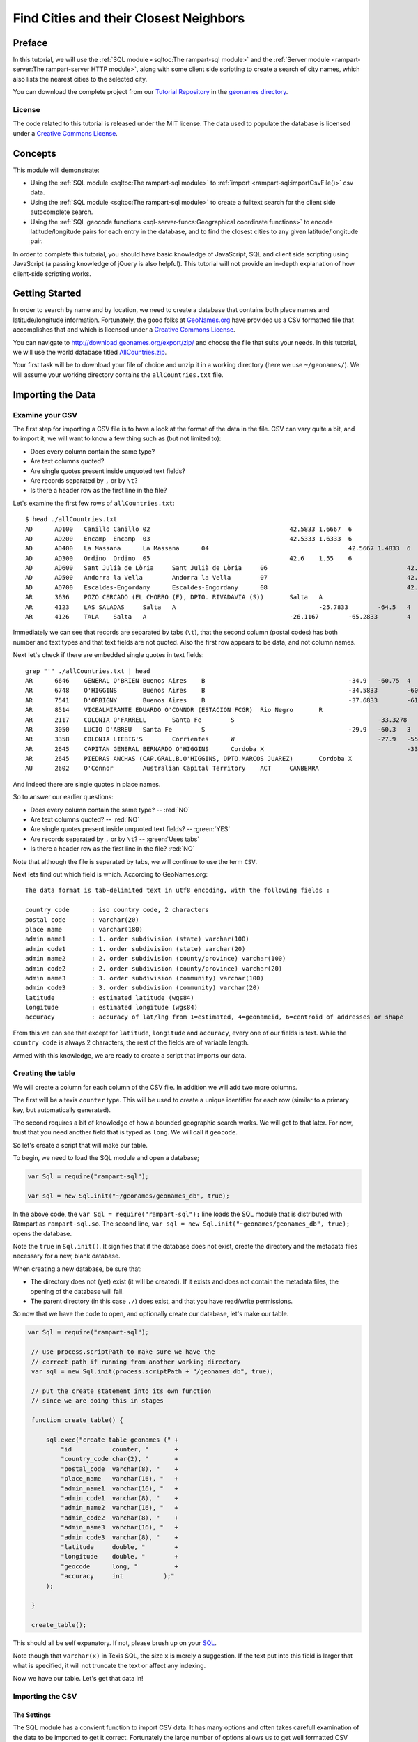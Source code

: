 Find Cities and their Closest Neighbors
=======================================

Preface
-------

In this tutorial, we will use the :ref:`SQL module <sqltoc:The rampart-sql module>`
and the :ref:`Server module <rampart-server:The rampart-server HTTP module>`, along 
with some client side scripting to create a search of city names, which also
lists the nearest cities to the selected city. 

You can download the complete project from our 
`Tutorial Repository <https://github.com/aflin/rampart_tutorials>`_
in the `geonames directory <https://github.com/aflin/rampart_tutorials/tree/main/geonames>`_\ .

License
~~~~~~~

The code related to this tutorial is released under the MIT license.
The data used to populate the database is licensed under a 
`Creative Commons License <https://creativecommons.org/licenses/by/4.0/>`_\ .

Concepts
--------

This module will demonstrate:

*  Using the :ref:`SQL module <sqltoc:The rampart-sql module>` to 
   :ref:`import <rampart-sql:importCsvFile()>` csv data.
*  Using the :ref:`SQL module <sqltoc:The rampart-sql module>` to create a fulltext search for
   the client side autocomplete search.  
*  Using the :ref:`SQL geocode functions <sql-server-funcs:Geographical coordinate functions>` 
   to encode latitude/longitude pairs for each entry in the database, and to
   find the closest cities to any given latitude/longitude pair.

In order to complete this tutorial, you should have basic knowledge of
JavaScript, SQL and client side scripting using JavaScript (a passing
knowledge of jQuery is also helpful).  This tutorial will not provide an
in-depth explanation of how client-side scripting works.

Getting Started
---------------

In order to search by name and by location, we need to create a database
that contains both place names and latitude/longitude information. 
Fortunately, the good folks at `GeoNames.org <http://www.geonames.org/>`_
have provided us a CSV formatted file that accomplishes that and which is
licensed under a 
`Creative Commons License <https://creativecommons.org/licenses/by/4.0/>`_\ .

You can navigate to `<http://download.geonames.org/export/zip/>`_ and choose
the file that suits your needs.  In this tutorial, we will use the world
database titled `AllCountries.zip
<http://download.geonames.org/export/zip/allCountries.zip>`_\ .

Your first task will be to download your file of choice and unzip it in a
working directory (here we use ``~/geonames/``).  We will assume your
working directory contains the ``allCountries.txt`` file.

Importing the Data
------------------

Examine your CSV
~~~~~~~~~~~~~~~~

The first step for importing a CSV file is to have a look at the format of the
data in the file.  CSV can vary quite a bit, and to import it, we will want to 
know a few thing such as (but not limited to):

*  Does every column contain the same type?
*  Are text columns quoted?
*  Are single quotes present inside unquoted text fields?
*  Are records separated by ``,`` or by ``\t``?
*  Is there a header row as the first line in the file?

Let's examine the first few rows of ``allCountries.txt``:

::

    $ head ./allCountries.txt
    AD      AD100   Canillo Canillo 02                                      42.5833 1.6667  6
    AD      AD200   Encamp  Encamp  03                                      42.5333 1.6333  6
    AD      AD400   La Massana      La Massana      04                                      42.5667 1.4833  6
    AD      AD300   Ordino  Ordino  05                                      42.6    1.55    6
    AD      AD600   Sant Julià de Lòria     Sant Julià de Lòria     06                                      42.4667 1.5     6
    AD      AD500   Andorra la Vella        Andorra la Vella        07                                      42.5    1.5     6
    AD      AD700   Escaldes-Engordany      Escaldes-Engordany      08                                      42.5    1.5667  6
    AR      3636    POZO CERCADO (EL CHORRO (F), DPTO. RIVADAVIA (S))       Salta   A                                       -23.4933        -61.9267        3
    AR      4123    LAS SALADAS     Salta   A                                       -25.7833        -64.5   4
    AR      4126    TALA    Salta   A                                       -26.1167        -65.2833        4

Immediately we can see that records are separated by tabs (``\t``), that the second column (postal codes)
has both number and text types and that text fields are not quoted.  Also the first row appears to be data, and not
column names.

Next let's check if there are embedded single quotes in text fields:

::

    grep "'" ./allCountries.txt | head
    AR      6646    GENERAL O'BRIEN Buenos Aires    B                                       -34.9   -60.75  4
    AR      6748    O'HIGGINS       Buenos Aires    B                                       -34.5833        -60.7   4
    AR      7541    D'ORBIGNY       Buenos Aires    B                                       -37.6833        -61.7167        4
    AR      8514    VICEALMIRANTE EDUARDO O'CONNOR (ESTACION FCGR)  Rio Negro       R                                       -40.7722        -63.9889        3
    AR      2117    COLONIA O'FARRELL       Santa Fe        S                                       -33.3278        -60.8694        1
    AR      3050    LUCIO D'ABREU   Santa Fe        S                                       -29.9   -60.3   3
    AR      3358    COLONIA LIEBIG'S        Corrientes      W                                       -27.9   -55.8583        3
    AR      2645    CAPITAN GENERAL BERNARDO O'HIGGINS      Cordoba X                                       -33.25  -62.2833        4
    AR      2645    PIEDRAS ANCHAS (CAP.GRAL.B.O'HIGGINS, DPTO.MARCOS JUAREZ)       Cordoba X                                       -33.2708        -62.2375     3
    AU      2602    O'Connor        Australian Capital Territory    ACT     CANBERRA                                -35.2584        149.1202        4

And indeed there are single quotes in place names.

So to answer our earlier questions:

*  Does every column contain the same type? -- :red:`NO`
*  Are text columns quoted?  -- :red:`NO`
*  Are single quotes present inside unquoted text fields? -- :green:`YES`
*  Are records separated by ``,`` or by ``\t``?  -- :green:`Uses tabs`
*  Is there a header row as the first line in the file? :red:`NO`

Note that although the file is separated by tabs, we will continue to use the term
``CSV``.

Next lets find out which field is which.  According to GeoNames.org:

::

    The data format is tab-delimited text in utf8 encoding, with the following fields :

    country code      : iso country code, 2 characters
    postal code       : varchar(20)
    place name        : varchar(180)
    admin name1       : 1. order subdivision (state) varchar(100)
    admin code1       : 1. order subdivision (state) varchar(20)
    admin name2       : 2. order subdivision (county/province) varchar(100)
    admin code2       : 2. order subdivision (county/province) varchar(20)
    admin name3       : 3. order subdivision (community) varchar(100)
    admin code3       : 3. order subdivision (community) varchar(20)
    latitude          : estimated latitude (wgs84)
    longitude         : estimated longitude (wgs84)
    accuracy          : accuracy of lat/lng from 1=estimated, 4=geonameid, 6=centroid of addresses or shape

From this we can see that except for ``latitude``, ``longitude`` and ``accuracy``, every one of our fields
is text.  While the ``country code`` is always 2 characters, the rest of the fields are of variable length.

Armed with this knowledge, we are ready to create a script that imports our data.

Creating the table
~~~~~~~~~~~~~~~~~~

We will create a column for each column of the CSV file.  In addition we will add
two more columns.  

The first will be a texis ``counter`` type.  This will be used to create
a unique identifier for each row (similar to a primary key, but automatically
generated).

The second requires a bit of knowledge of how a bounded geographic search works.  
We will get to that later.  For now, trust that you need another field that is
typed as ``long``.  We will call it ``geocode``.

So let's create a script that will make our table.

To begin, we need to load the SQL module and open a database;

.. code-block:: javascript

   var Sql = require("rampart-sql");

   var sql = new Sql.init("~/geonames/geonames_db", true);


In the above code, the ``var Sql = require("rampart-sql");`` line
loads the SQL module that is distributed with Rampart as 
``rampart-sql.so``.  The second line, 
``var sql = new Sql.init("~geonames/geonames_db", true);`` opens the database.

Note the ``true`` in ``Sql.init()``.  It signifies that if the database
does not exist, create the directory and the metadata files necessary
for a new, blank database.

When creating a new database, be sure that:

*  The directory does not (yet) exist (it will be created).  If 
   it exists and does not contain the metadata files, the opening
   of the database will fail.

*  The parent directory (in this case ``./``) does exist, and that
   you have read/write permissions.

So now that we have the code to open, and optionally create our
database, let's make our table.

.. code-block:: javascript

   var Sql = require("rampart-sql");

    // use process.scriptPath to make sure we have the
    // correct path if running from another working directory
    var sql = new Sql.init(process.scriptPath + "/geonames_db", true);

    // put the create statement into its own function
    // since we are doing this in stages

    function create_table() {

        sql.exec("create table geonames (" +
            "id           counter, "       +
            "country_code char(2), "       +
            "postal_code  varchar(8), "    +
            "place_name   varchar(16), "   +
            "admin_name1  varchar(16), "   +
            "admin_code1  varchar(8), "    +
            "admin_name2  varchar(16), "   +
            "admin_code2  varchar(8), "    +
            "admin_name3  varchar(16), "   +
            "admin_code3  varchar(8), "    +
            "latitude     double, "        +
            "longitude    double, "        +
            "geocode      long, "          +
            "accuracy     int           );"
        );

    }

    create_table();

This should all be self expanatory.  If not, please brush up on
your `SQL <https://www.w3schools.com/sql/sql_create_table.asp>`_\ .

Note though that ``varchar(x)`` in Texis SQL, the size ``x`` is
merely a suggestion.  If the text put into this field is larger
that what is specified, it will not truncate the text or affect any indexing.

Now we have our table.  Let's get that data in!

Importing the CSV
~~~~~~~~~~~~~~~~~

The Settings
^^^^^^^^^^^^

The SQL module has a convient function to import CSV data.  It has many options
and often takes carefull examination of the data to be imported to get it correct.
Fortunately the large number of options allows us to get well formatted
CSV data imported correctly.

See the section for :ref:`importCsvFile() <rampart-sql:importCsvFile()>` for a full
listing.

Knowing what we discovered when we examined the ``allCountries.txt`` file above, we
can make our ``importCsvFile()`` call look like this:

.. code-block:: javascript

    var total = sql.importCsvFile(
        "allCountries.txt",  //file to import
        {
            normalize:       false,
            singleQuoteNest: false,
            delimiter:       '\t',
            hasHeaderRow:    false,
            tableName:       "geonames",
        },
        /* numbers are column-in positions (-1 means leave blank, or add counter if field type is 'counter')
           position in array is column-out positions  */
        [-1,0,1,2,3,4,5,6,7,8,9,10,-1,11]
    );

So the :green:`Object` of settings passed to ``importCsvFile()`` addresses the answers to all our
questions above (``singleQuoteNest: false`` is because there are single quotes present AND they
are not quoted in double quotes -- one setting for those two questions).

We also pass an array (``[-1,0,1,2,3,4,5,6,7,8,9,10,-1,11]``).

Column numbers start at ``0`` and end at ``n-1`` columns.

The array is like the layout of a SQL table row.  The numbers in the array
correspond to columns in the CSV.  As such, the array lets the import
function know which columns from the CSV file go to which columns in the SQL
table.  

In this case, column 0 in the SQL database is a ``counter`` type. 
We want this to be created automatically.  So the first member of this array
(``-1``) tells the import function to fill the first column in the SQL
database with the default value.

For default values using ``-1``, the actual value depends on the column
type.  For ``varchar`` it is a blank string.  For ``int`` it is ``0``.  And
for ``counter`` it is a unique number based on a time stamp and a counter
value.

Moving on, the second number in the array is ``0`` ("[-1,\ :red:`0`\
,1,...]").  Since it is in the ``array[1]`` position, it refers to column 1
(the second column) of SQL table.  Since it is ``0``, the data from column 0
of the CSV will be used to populate column 1 of the SQL table.

The rest follow suit with column 1 of the CSV populating column 2 of the 
SQL table and so on.

We want to insert zeros into the `geocode` field since it will be calculated
later.  Hence there is the ``-1`` in the ``array[12]`` position (again,
starting at 0; "[-1,0,1,2,3,4,5,6,7,8,9,10,\ :red:`-1`\ ,11]).

We are ready to import the data.  But before we do, we know this will take a bit of time.
Let's set up a function to monitor the progress so we aren't staring at a blank screen
wondering when the import will be finished.

Monitoring the Import
^^^^^^^^^^^^^^^^^^^^^

There are two major stages at which we can monitor the import.  The first
is while ``importCsvFile()`` is analysing the data, and the second is
as the data is being inserted into the SQL table.

In the first, analysis stage, a monitoring function is passed two parameters:
``monitor_import(count, stage)``.  The analysis takes at least two passes.
If ``normalize``, is set ``true``, two more passes are added for each column.

Note that the first stage is significantly faster than the second.  Therefore if your
dataset is not very large, you might want to skip reporting on the progress
of the first page.

In the second, insert stage, a monitoring function is passed only one parameter:
``monitor_import(count)``.  There is only one pass for the second stage.

Knowing this, we can write a single function to print out our progress, which may be used
at either of or both of the major stages.

.. code-block:: javascript

    // cuz no one likes writing out 'rampart.utils.printf()'
    rampart.globalize(rampart.utils);

    var step = 100; //set in importCsvFile(), only report every 100th row
    var total = -1; //we won't know the total until we finish the first pass

    function monitor_import(count, stg) {
        var stage = "Import";

        if(count==0)
            printf("\n");

        if(stg!==undefined) { // progressfunc
            stage=stg;
        }

        if(stg === 0) //differentiate between 0 and undefined
        {
            total=count; //update our total in the first stage.
            printf("Stage: %s, Count: %d       \r", stage, count);
        } else {
            printf("Stage: %s, Count: %d of %d      \r", stage, count, total);
        }
        fflush(stdout);

    }


Putting it Together
^^^^^^^^^^^^^^^^^^^

Putting this all together, and using the ``callbackStep`` and ``progressStep``
settings, we end up with this:

.. code-block:: javascript

    // cuz no one likes writing out 'rampart.utils.printf()'
    rampart.globalize(rampart.utils);

    var step = 100; //set in importCsvFile(), only report every 100th row
    var total = -1; //we won't know the total until we finish the first pass

    function monitor_import(count, stg) {
        var stage = "Import";

        if(count==0)
            printf("\n");

        if(stg!==undefined) { // progressfunc
            stage=stg;
        }

        if(stg === 0) //differentiate between 0 and undefined
        {
            total=count; //update our total in the first stage.
            printf("Stage: %s, Count: %d       \r", stage, count);
        } else {
            printf("Stage: %s, Count: %d of %d      \r", stage, count, total);
        }
        fflush(stdout);

    }

    total = sql.importCsvFile(
        "allCountries.txt",  //file to import
        {
            normalize:       false,
            singleQuoteNest: false,
            delimiter:       '\t',
            hasHeaderRow:    false,
            tableName:       "geonames",
            callbackStep:    step, //callback run every 100th row
            progressStep:    step, //progressfunc run every 100th row for each stage
            progressFunc:    monitor_import //progress function while processing csv 
        },
        /* numbers are column-in positions (-1 means leave blank, or add counter if field type is 'counter')
           position in array is column-out positions  */
        [-1,0,1,2,3,4,5,6,7,8,9,10,-1,11],
        monitor_import //callback function upon actual import
    );
    printf('\n');//end with a newline

The Script Thus Far
^^^^^^^^^^^^^^^^^^^

We can wrap the import into its own function and add it to our script from above: 

.. code-block:: javascript

    var Sql = require("rampart-sql");

    // use process.scriptPath to make sure we have the
    // correct path if running from another working directory
    var sql = new Sql.init(process.scriptPath + "/geonames_db", true);

    // cuz no one likes writing out 'rampart.utils.printf()'
    rampart.globalize(rampart.utils);

    // put the create statement into its own function
    // since we are doing this in stages

    function create_table() {

        sql.exec("create table geonames (" +
            "id           counter, "       +
            "country_code char(2), "       +
            "postal_code  varchar(8), "    +
            "place_name   varchar(16), "   +
            "admin_name1  varchar(16), "   +
            "admin_code1  varchar(8), "    +
            "admin_name2  varchar(16), "   +
            "admin_code2  varchar(8), "    +
            "admin_name3  varchar(16), "   +
            "admin_code3  varchar(8), "    +
            "latitude     double, "        +
            "longitude    double, "        +
            "geocode      long, "          +
            "accuracy     int           );"
        );

    }


    var step = 100; //set in importCsvFile(), only report every 100th row
    var total = -1; //we won't know the total until we finish the first pass

    /* a single function to monitor the import for both pre-processing (progressFunc)
       and import (callback function supplied to sql.importCsvFile as a paramater)   */
    function monitor_import(count, stg) {
        var stage = "Import";

        if(count==0)
            printf("\n");

        if(stg!==undefined) { // progressfunc
            stage=stg;
        }

        if(stg === 0) //differentiate between 0 and undefined
        {
            total=count; //update our total in the first stage.
            printf("Stage: %s, Count: %d       \r", stage, count);
        } else {
            printf("Stage: %s, Count: %d of %d      \r", stage, count, total);
        }
        fflush(stdout);

    }

    function import_data() {
        total = sql.importCsvFile(
            "allCountries.txt",  //file to import
            {
                normalize:       false,
                singleQuoteNest: false,
                delimiter:       '\t',
                hasHeaderRow:    false,
                tableName:       "geonames",
                callbackStep:    step, //callback run every 100th row
                progressStep:    step, //progressfunc run every 100th row for each stage
                progressFunc:    monitor_import //progress function while processing csv 
            },
            /* numbers are column-in positions (-1 means leave blank, or add counter if field type is 'counter')
               position in array is column-out positions  */
            [-1,0,1,2,3,4,5,6,7,8,9,10,-1,11],
            monitor_import //callback function upon actual import
        );
        printf('\n');//end with a newline
    }

    create_table();
    import_data();

Computing Geocodes
~~~~~~~~~~~~~~~~~~

Now we have all the data from the CSV imported into the SQL table.  But
remember the ``geocode`` field?  They have all been set to ``0``.  So what
is this field for?  We will use it to store a "geocode" that allows us to
search bounded regions.  The function ``latlon2geocode`` will compute it for
us using the latitude and longitude already in each row of the table.

According to the :ref:`documentation <sql-server-funcs:latlon2geocode, latlon2geocodearea>`:

::

   The latlon2geocode function encodes a given latitude/longitude coordinate
   into one long return value.  This encoded value – a “geocode” value – can
   be indexed and used with a special variant of Texis’ BETWEEN operator for
   bounded-area searches of a geographical region.  

That is exactly what we need to efficiently search for other places close to a given one.

So lets compute that field.  Fortunately it can be done in a single sql statement:

.. code-block:: sql

    update geonames set geocode = latlon2geocode(latitude, longitude);

Once again, let's wrap that in a function and put it in our script:

.. code-block:: javascript

    function make_geocode() {
        printf("Computing geocode column:\n");

        sql.exec("update geonames set geocode = latlon2geocode(latitude, longitude);",
                 //monitor our progress with a callback
                 function(row,i) {
                     if(! (i%100) ) {
                         printf("%d of %d    \r", i, total);
                         fflush(stdout);
                     }
                 }
        );
        printf('\n');//end with a newline
    }

Like magic, we now have everything we need to do a geographic bounded search.

Lets prove it.  After computing the ``geocode`` columnt, lets find zip codes
in Oakland, CA and surrounding cities.  From the command line, we will use
the ``tsql`` utility to try this out.

::

    $ tsql -l 30 -d geonames_db/ "select place_name, postal_code,  
      distlatlon(37.8, -122.3, latitude, longitude) MilesAway
      from geonames where geocode between (select latlon2geocodearea(37.8, -122.3, 0.2)) order by 3 asc"

     place_name  postal_code   MilesAway  
    ------------+------------+------------+
    Oakland      94615            0.463117
    Oakland      94607            0.949234
    Oakland      94604             1.62171
    Oakland      94623             1.62171
    Oakland      94624             1.62171
    Oakland      94649             1.62171
    Oakland      94659             1.62171
    Oakland      94660             1.62171
    Oakland      94661             1.62171
    Oakland      94666             1.62171
    Oakland      94617              1.6351
    Oakland      94612             1.90388
    Emeryville   94662             2.30697
    Emeryville   94608             2.73752
    Alameda      94501             2.79463
    Oakland      94606             3.12938
    Oakland      94610             3.16062
    Oakland      94609              3.1832
    Oakland      94622             3.61777
    Piedmont     94620             4.09376
    San Francisco 94130             4.10287
    Berkeley     94701             4.18801
    Oakland      94618             4.41511
    Berkeley     94703             4.56013
    Berkeley     94702             4.60167
    Oakland      94601             4.74365
    Berkeley     94705             4.79358
    Berkeley     94710             4.81075
    Oakland      94602             4.88881
    San Francisco 94105             4.95664

Yes, that worked.  But why was it so slow?

Building Indexes
~~~~~~~~~~~~~~~~

The geocode index
^^^^^^^^^^^^^^^^^

We need to create an index to speed up the bounded "geocode" search above. 
And we should do that in our script.  And once again, we are going to wrap
it in a function.

.. code-block:: javascript

    function make_geocode_index() {
        printf("creating index on geocode\n");
        sql.exec("create index geonames_geocode_x on geonames(geocode) WITH INDEXMETER 'on';");
    }

A couple of things to note:

First -- when this index is made, it will backed by a
file named ``geonames_geocode_x.btr``.  It is so named because it will be
easy to find using ``ls -l`` (it will come right before the table, named
``geonames.tbl``, and it lets you know the field indexed (``_geocode``) and
the type of index (``_x`` for plain index, i.e.  - not fulltext or unique). 
Your methodology for naming indexes is not as important as making sure you
are consistent, can read it and know what the index is for without having to
resort to looking it up.

However if you do not know what an index is for, you can always look it up in the System
Catalog:

::

    # tsql -d geonames_db/ "select * from SYSINDEX where NAME='geonames_geocode_x'"

        NAME        TBNAME       FNAME       COLLSEQ        TYPE      NON_UNIQUE     FIELDS       PARAMS   
    ------------+------------+------------+------------+------------+------------+------------+------------+
    geonames_geocode_x geonames     geonames_geocode_x A            B                      01 geocode      stringcomparemode=unicodemulti,respectcase;


Second --  note the ``WITH INDEXMETER 'on'`` in the SQL statement.  This will tell
Texis to print a pretty meter to let you know the progress of your index creation.

When you have built your index, try the ``tsql`` query above again.  It should be much, much faster.

The id index
^^^^^^^^^^^^

Eventually, when we write our client-side script, we will want to look up records based on the
``id counter`` field.  So we will make a function to make an index on that as well.  

.. code-block:: javascript

    function make_id_index(){
        printf("creating index on id\n");
        sql.exec("create index geonames_id_x on geonames(id) WITH INDEXMETER 'on';");
    }


The fulltext index
^^^^^^^^^^^^^^^^^^

When making a fulltext index, often it is best to leave most settings as is.  The one exception
is the :ref:`rex <rampart-sql:rex()>` expressions used to define what is a word. 
Often we want to make sure we include utf-8 encoded text.

The default is ``\alnum{2,99}``, which is similar to doing ``mydoc.match(/[a-zA-Z0-9]+/g)``.
Since we are processing utf-8 text, and since we have names of places from all over the world,
we had better accommodate bytes larger than ``0x79``.

To change the expression used during fulltext index creation, we can use
:ref:`delExp <sql-set:delExp>` and :ref:`addExp <sql-set:addExp>`.  However
as a shortcut, we can specify the expressions that will be used in the SQL
statement itself by utilizing the ``WITH`` keyword:

``WITH WORDEXPRESSIONS ('[\\alnum\\x80-\\xFF]{2,99}')``

That will find words consisting of 7-bit ascii letters and numbers, plus utf-8 multibyte characters as well.

Now we also have a database that does not contain normal text.  It is worth
thinking about where this might bite us when we perform a search.  Let's
look at the :ref:`list of noise words <sql-set:noiseList>`.  The excluded
``us``, ``to`` and ``in`` look suspect.  They are the same as some of our
country codes.  And ``or`` is an ``admin_code1`` abbreviation for Oregon.

Normally when searching normal English text, removing all the noise words
would hurt performance.  However, in this very specific circumstance, noise
words serve no purpose.  Further, they will exclude some codes we want in
our index.  So we will delete the noiseList.

You should always have a very good reason for altering or deleting the
noiseList.  It is something that is rarely needed for English text and can
have adverse consequences.  However, this time we do have a good reason.

Now - what exactly do we want to index?  Naturally we want to be able to
look up a place based upon any of the text fields.  So we will create one
"virtual" field made up of all our text fields.  To do that, in the SQL
statement we separate all the fields using a ``\``; But since it is
JavaScript, we will need to escape the backslash with another backslash.  We
should end up with this:

::

    place_name\\postal_code\\admin_name1\\admin_code1\\country_code\\admin_name2\\admin_code2\\admin_name3\\admin_code3

Ordering is important.  The queries we will do later, that have matches at
the beginning of our virtual field will match higher than those at the end.
(This, along with other ranking knobs can be adjusted -- see 
:ref:`Rank Knobs <sql-set:Rank knobs>`).

So, let's see our SQL statement, within a ``sql.exec()``, in its own function:

.. code-block:: javascript
    
    function make_text_index(){
        printf("creating indexes on location names\n");

        // noiselist as detailed at https://rampart.dev/docs/sql-set.html#noiselist
        // This is not English text and some geographic abbreviations like OR IN DO TO SO and US
        // are also on the noise words list.
        sql.set({ noiseList:[]});

        sql.exec("create fulltext index geonames_textcols_ftx on geonames"+
            "(place_name\\postal_code\\admin_name1\\admin_code1\\country_code\\admin_name2\\admin_code2\\admin_name3\\admin_code3)"+
            " WITH WORDEXPRESSIONS ('[\\alnum\\x80-\\xFF]{2,99}') INDEXMETER 'on';");
    }

The Final Import Script
~~~~~~~~~~~~~~~~~~~~~~~

We put it all together and it looks something like this:

.. code-block:: javascript

    var Sql = require("rampart-sql");

    // use process.scriptPath to make sure we have the
    // correct path if running from another working directory
    var sql = new Sql.init(process.scriptPath + "/geonames_db", true);

    // cuz no one likes writing out 'rampart.utils.printf()'
    rampart.globalize(rampart.utils);

    // put the create statement into its own function
    // since we are doing this in stages

    function create_table() {

        sql.exec("create table geonames (" +
            "id           counter, "       +
            "country_code char(2), "       +
            "postal_code  varchar(8), "    +
            "place_name   varchar(16), "   +
            "admin_name1  varchar(16), "   +
            "admin_code1  varchar(8), "    +
            "admin_name2  varchar(16), "   +
            "admin_code2  varchar(8), "    +
            "admin_name3  varchar(16), "   +
            "admin_code3  varchar(8), "    +
            "latitude     double, "        +
            "longitude    double, "        +
            "geocode      long, "          +
            "accuracy     int           );"
        );

    }


    var step = 100; //set in importCsvFile(), only report every 100th row
    var total = -1; //we won't know the total until we finish the first pass

    /* a single function to monitor the import for both pre-processing (progressFunc)
       and import (callback function supplied to sql.importCsvFile as a paramater)   */
    function monitor_import(count, stg) {
        var stage = "Import";

        if(count==0)
            printf("\n");

        if(stg!==undefined) { // progressfunc
            stage=stg;
        }

        if(stg === 0) //differentiate between 0 and undefined
        {
            total=count; //update our total in the first stage.
            printf("Stage: %s, Count: %d       \r", stage, count);
        } else {
            printf("Stage: %s, Count: %d of %d      \r", stage, count, total);
        }
        fflush(stdout);

    }

    function import_data() {
        total = sql.importCsvFile(
            "allCountries.txt",  //file to import
            {
                normalize:       false,
                singleQuoteNest: false,
                delimiter:       '\t',
                hasHeaderRow:    false,
                tableName:       "geonames",
                callbackStep:    step, //callback run every 100th row
                progressStep:    step, //progressfunc run every 100th row for each stage
                progressFunc:    monitor_import //progress function while processing csv 
            },
            /* numbers are column-in positions (-1 means leave blank, or add counter if field type is 'counter')
               position in array is column-out positions  */
            [-1,0,1,2,3,4,5,6,7,8,9,10,-1,11],
            monitor_import //callback function upon actual import
        );
        printf('\n');//end with a newline
    }

    function make_geocode() {
        printf("Computing geocode column:\n");

        sql.exec("update geonames set geocode = latlon2geocode(latitude, longitude);",
                 //monitor our progress with a callback
                 function(row,i) {
                     if(! (i%100) ) {
                         printf("%d of %d    \r", i, total);
                         fflush(stdout);
                     }
                 }
        );
        printf('\n');//end with a newline
    }

    function make_geocode_index() {
        printf("creating index on geocode\n");
        sql.exec("create index geonames_geocode_x on geonames(geocode) WITH INDEXMETER 'on';");
    }

    function make_id_index(){
        printf("creating index on id\n");
        sql.exec("create index geonames_id_x on geonames(id) WITH INDEXMETER 'on';");
    }

    function make_text_index() {
        printf("creating indexes on location names\n");

        // noiselist as detailed at https://rampart.dev/docs/sql-set.html#noiselist
        // This is not English text and some geographic abbreviations like OR IN DO TO SO and US
        // are also on the noise words list.
        sql.set({ noiseList:[]});

        sql.exec("create fulltext index geonames_textcols_ftx on geonames"+
            "(place_name\\postal_code\\admin_name1\\admin_code1\\country_code\\admin_name2\\admin_code2\\admin_name3\\admin_code3)"+
            " WITH WORDEXPRESSIONS ('[\\alnum\\x80-\\xFF]{2,99}') INDEXMETER 'on';");
    }

    create_table();
    import_data();
    make_geocode();
    make_geocode_index();
    make_id_index();
    make_text_index();

    printf("All Done\n");

Web Server Script
-----------------

Web Server Layout
~~~~~~~~~~~~~~~~~

In the Rampart binary distribution is a sample web server tree.  We will use
that for this project.  The 
:ref:`The rampart-server HTTP module <rampart-server:The rampart-server HTTP module>`
is configured and loaded from the included ``web_server/web_server_conf.js``
script.  It defines ``web_server/html`` as the default directory for static
html, ``web_server/apps`` as the default directory for scripts and
``web_server/data`` as a standard location for databases.

To get started, copy the ``web_server`` directory to a convenient place for
this project, then copy the ``geonames_db`` folder to
``web_server/data/geonames_db``.  Also, for our purposes, we do not need
anything in the ``web_server/apps/test_modules`` or
``web_server/apps/wsapps`` directories, so you can delete the copy of those
files. We will also add an empty file for our web interface at 
``web_server/apps/citysearch.js``.

::

    user@localhost:~$ mkdir citysearch_demo
    user@localhost:~$ cd citysearch_demo
    user@localhost:~/citysearch_demo$ cp -a /usr/local/rampart/web_server ./
    user@localhost:~/citysearch_demo$ cd web_server/
    user@localhost:~/citysearch_demo/web_server$ cp -a ~/geonames/geonames_db data/
    user@localhost:~/citysearch_demo/web_server$ sudo chown -R nobody data/geonames_db/
    user@localhost:~/citysearch_demo/web_server$ rm -rf apps/test_modules wsapps/* html/index.html
    user@localhost:~/citysearch_demo/web_server$ touch ./apps/citysearch.js
    user@localhost:~/citysearch_demo/web_server$ find .
    .
    ./start_server.sh
    ./stop_server.sh
    ./web_server_conf.js
    ./apps
    ./apps/citysearch.js
    ./html
    ./html/images
    ./html/images/inigo-not-fount.jpg
    ./logs
    ./data
    ./data/geonames_db
    ./data/geonames_db/SYSUSERS.tbl
    ./data/geonames_db/geonames.tbl
    ./data/geonames_db/geonames_textcols_ftx_P.tbl
    ./data/geonames_db/geonames_textcols_ftx.tok
    ./data/geonames_db/geonames_textcols_ftx_D.btr
    ./data/geonames_db/geonames_geocode_x.btr
    ./data/geonames_db/geonames_textcols_ftx_T.btr
    ./data/geonames_db/SYSPERMS.tbl
    ./data/geonames_db/SYSINDEX.tbl
    ./data/geonames_db/geonames_textcols_ftx.btr
    ./data/geonames_db/SYSSTATS.tbl
    ./data/geonames_db/SYSCOLUMNS.tbl
    ./data/geonames_db/SYSTABLES.tbl
    ./data/geonames_db/geonames_textcols_ftx.dat
    ./data/geonames_db/SYSMETAINDEX.tbl
    ./data/geonames_db/geonames_id_x.btr
    ./data/geonames_db/SYSTRIG.tbl
    ./wsapps

Web Server Script Mapping
~~~~~~~~~~~~~~~~~~~~~~~~~

We will start by editing the ``apps/citysearch.js`` file in order to map 
functions to urls.

With your preferred editor, open the ``apps/citysearch.js`` file and
use this stub script as our starting point:

.. code-block:: javascript

    // Load the sql module
    var Sql=require("rampart-sql");

    // serverConf is defined in web_server/web_server_conf.js
    var sql=new Sql.init(serverConf.dataRoot + '/geonames_db');

    // function stubs
    function htmlpage(req) {
    }

    function ajaxres(req) {
    }

    function autocomp(req) {
    }


    // url to function mapping
    module.exports= {
        "/":               htmlpage,  //http://localhost:8088/apps/citysearch/
        "/index.html":     htmlpage,  //http://localhost:8088/apps/citysearch/index.html
        "/autocomp.json":  autocomp,  //http://localhost:8088/apps/citysearch/autocomp.json
        "/ajaxres.json":   ajaxres    //http://localhost:8088/apps/citysearch/ajaxres.json
    }


Notice that ``module.exports`` is set to an :green:`Object`.  This allows a
single module script to serve pages at multiple URLs.  Here ``/`` and
``/index.html`` will be used to return html and ``/autocomp.json`` and
``/ajaxres.json`` will be used for AJAX requests and will return JSON.

Delivering Static Content
~~~~~~~~~~~~~~~~~~~~~~~~~

Looking at the stub script above, there are two distinct times that the code
therein will be run: 1) once upon module load and 2) upon each request from
a client as mapped in the ``module.exports`` :green:`Object`.  For security
purposes, it is important to keep this in mind as you write scripts. 
Variables set in the module outside of the ``htmlpage()``, ``ajaxres()`` and
``autocomp()`` functions are long lived and span multiple requests.

That being said, we can set a single variable in the script to deliver
static content.  It only needs to be loaded once as it contains the
html and client side javascript that will be delivered to every client, and
does not change.

.. code-block:: javascript

    // Load the sql module
    var Sql=require("rampart-sql");

    // serverConf is defined in web_server/web_server_conf.js
    var sql=new Sql.init(serverConf.dataRoot + '/geonames_db');

    var client_script = `
        // client-side javascript goes here
    `;


    // page is defined once upon script load here rather than upon each request in 
    // htmlpage() below.
    var page=`<!DOCTYPE HTML>
    <html>
        <head><meta charset="utf-8">
        <script src="https://cdnjs.cloudflare.com/ajax/libs/jquery/3.5.1/jquery.min.js"></script>
        <script src="https://cdnjs.cloudflare.com/ajax/libs/jquery.devbridge-autocomplete/1.4.11/jquery.autocomplete.min.js"></script>
        <style>
            body,h1,h2,h3,h4,h5,h6 {font-family: "Varela Round", Sans-Serif;}
            .autocomplete-suggestions { 
                border: 1px solid #999; 
                background: #FFF; 
                overflow: auto; 
                width: auto !important; 
                padding-right:5px;
            }
            .autocomplete-suggestion { 
                padding: 2px 5px; 
                white-space: nowrap; 
                overflow: hidden; 
            }
            .autocomplete-suggestions strong { 
                font-weight: normal; 
                color: #3399FF; 
            }
            .autocomplete-group strong { 
                display: block; 
                border-bottom: 1px solid #000; 
            }
            .autocomplete-selected { background: #F0F0F0; }
            .autocomplete-group { padding: 2px 5px; }
            .zip { display: inline-block; width:140px;}
            #main {
                background-color: white;
                margin: auto;
                min-height: 300px;
                width: 600px;
            }
            #idiv {
                width:500px;
                height:39px;
                border-bottom: lightGray 1px solid;
                padding:15px 0px 15px 0px;
            }
            #cstextbox {
                min-width:150px;
                width:100%;
                height:30px;
                font:normal 18px arial,sans-serif;
                padding: 1px 3px;
                border: 2px solid #ccc;
                box-sizing: border-box;
            }
        </style>
        <title>City Search Tutorial</title>
        </head>
        <body>
        <div id="main">
          <form id="mf">
              <div id="idiv">
                  <input type="text" id="cstextbox" name="q" value="" placeholder="Search for a city">
              </div>
          </form>
          <div id="res"></div>
          </body>
          <script>
              ${client_script}
          </script>
    </html>`;

    function htmlpage(req) {
        // just return the html.
        return {html:page};
    }

    function ajaxres(req) {
    }

    function autocomp(req) {
    }


    // url to function mapping
    module.exports= {
        "/":               htmlpage,  //http://localhost:8088/apps/citysearch/
        "/index.html":     htmlpage,  //http://localhost:8088/apps/citysearch/index.html
        "/autocomp.json":  autocomp,  //http://localhost:8088/apps/citysearch/autocomp.json
        "/ajaxres.json":   ajaxres    //http://localhost:8088/apps/citysearch/ajaxres.json
    }
 

The variable ``page`` is set to a basic web page with a form and text box for
searching, as well as loading some external JavaScript.  We will use the
variable ``client_script`` for our inline client-side scripting.

We will use the text input in the form to search for cities and load the
nearest cities, displaying the results in the ``<div id="res"></div>`` div
at the bottom of the page.

Note that the ``page`` variable is returned in an :green:`Object` at
the end of the ``htmlpage()`` function (``return {html:page};``).  The
property ``html`` sets the mime-type of the returned page to ``text/html``
and the value is set to the ``page`` variable to set the content to
be returned to the client. 

Client-Side Scripting
~~~~~~~~~~~~~~~~~~~~~

In order to make the AJAX autocomplete search, we will use 
`jQuery <https://jquery.com/>`_ and 
`jQuery-Autocomplete <https://github.com/devbridge/jQuery-Autocomplete>`_\ ,
both of which are included at the top of the script.  Please see the
`jQuery-Autocomplete page <https://github.com/devbridge/jQuery-Autocomplete>`_
for more information on how it works.

Below is our script so far, with the client-side JavaScript added.

.. code-block:: javascript

    // Load the sql module
    var Sql=require("rampart-sql");

    // serverConf is defined in web_server/web_server_conf.js
    var sql=new Sql.init(serverConf.dataRoot + '/geonames_db');

    var useKilometers=true;

    var distvar = "mi";

    if(useKilometers)
        distvar = "km";

    var client_script = `
    // function to get query parameters from url
    function getparams() {
        if (window.location.search.length==0)
            return {};

        var qstr  = window.location.search.substring(1);
        var pairs = qstr.split('&');
        var ret = {}, i=0;

        for (i = 0; i < pairs.length; i++) {
            var kv = pairs[i].split('=');
            ret[kv[0]]=kv[1];
        }
        return ret;
    };

    $(document).ready(function(){

        var curzip, curid;
        var params = getparams();

        // format the results, stick them in the div below the search form
        // update url to match state if curid is set
        function format_res(res_cities) {
            var resdiv = $('#res');
            var places = Object.keys(res_cities);
            var reshtml="<h2>Closest places to " + $('#cstextbox').val() +'</h2>';;
            resdiv.html('');

            for (var i=0;i<places.length;i++) {
                var j=0, place=places[i];
                var placeObj = res_cities[place];
                var zkeys = Object.keys(placeObj);
                var ziphtml='';
                var is_self=false; //flag if we are processing zip codes in the current city          

                for(j=0;j<zkeys.length;j++) {
                    var zip=zkeys[j];
                    if(zip == 'avgdist')
                        continue;
                    if(zip == curzip ) {
                        is_self=true;
                        continue;
                    }
                    var zipObj = placeObj[zip];
                    //console.log(zipObj);
                    ziphtml+='<a class="zip" href="#" data-zip="' + zip + '" data-lat="' + zipObj.lat + '" data-lon="' +
                             zipObj.lon + '" data-id="' + zipObj.id + '">' + zip + '(' + zipObj.dist.toFixed(1) +
                             '&nbsp;' + zipObj.heading + ')</a> ';
                }
                if(ziphtml) {// skip self if only one zip.
                    if(is_self)
                        reshtml += '<span><h3>Other zip codes in <span class="place">' + place + '</span></h3>'  
                                + ziphtml + "</span>";
                    else
                        reshtml += '<span><h3><span class="place">' + place + '</span> (' +
                                    parseFloat(placeObj.avgdist).toFixed(1)  +' ${distvar}.)</h3>' +
                                    ziphtml + "</span>";
                }
            }
            resdiv.html(reshtml);

            if(curid){
                var nurl = window.location.origin + window.location.pathname + '?id=' + curid;
                window.history.pushState({},'',nurl);
            }
        }

        // Use 'body' and filter with class 'zip' so the event will pick up not-yet-written content
        $('body').on('click','.zip',function(e) {
            //perform a new search on the zip code that was clicked.
            var t = $(this);
            var lat = t.attr('data-lat'), 
                lon=t.attr('data-lon'),
                zip=t.attr('data-zip');
            var place = t.closest('span').find('.place').text();

            //curid is for the change of url in order to save the state.
            curid = t.attr('data-id');

            // recreate the place name with the zip code in it
            place = place.substring(0, place.length-2) +zip + ', ' + place.substring(place.length-2, place.length);
            // put it in the search box
            $('#cstextbox').val(place);

            // fetch new list of closest cities and display
            $.getJSON(
                "/apps/citysearch/ajaxres.json",
                {lat:lat, lon: lon},
                function(res) {
                    curzip=zip;
                    format_res(res.cities);
                }
            );
            return false; //don't actually go to the href in the clicked <a>
        });

        // the autocomplete plugin from  https://github.com/devbridge/jQuery-Autocomplete
        // jquery and plugin included from cloudflare in <script src="xyz"> tags above.
        $('#cstextbox').autocomplete(
            {
                serviceUrl: '/apps/citysearch/autocomp.json',
                minChars: 2,
                autoSelectFirst: true,
                showNoSuggestionNotice: true,
                onSelect: function(sel)
                {
                    $.getJSON(
                        "/apps/citysearch/ajaxres.json",
                        {lat:sel.latitude, lon: sel.longitude},
                        function(res) {
                            curzip = sel.zip;
                            curid = sel.id;
                            format_res(res.cities);
                        }
                    );
                }
            }
        );

        // prevent form submission - all results are already in the autocomplete
        $('#cstextbox').on('keypress', function(e){
            var key = e.charCode || e.keyCode || 0;
            if (key == 13) {
                e.preventDefault();
                return false;
            }
        });

        function refresh(id) {
            $.getJSON(
                "/apps/citysearch/ajaxres.json",
                {id:params.id},
                function(res) {
                    curzip = res.zip;
                    $('#cstextbox').val(res.place);
                    //no curid necessary here
                    format_res(res.cities);
                }
            );
        }
        // if we refresh the page, then reload the content
        if(params.id) {
            refresh(params.id);
        }
        
        window.onpopstate = function(event) {
            // url has changed, but page was not reloaded
            params = getparams();
            curid=false;
            if(params.id)
                refresh(params.id);
            else {
                $('#cstextbox').val('');
                $('#res').html('');
            }
        };

    });
    `;


    // page is defined once upon script load here rather than upon each request in 
    // htmlpage() below.
    var page=`<!DOCTYPE HTML>
    <html>
        <head><meta charset="utf-8">
        <script src="https://cdnjs.cloudflare.com/ajax/libs/jquery/3.5.1/jquery.min.js"></script>
        <script src="https://cdnjs.cloudflare.com/ajax/libs/jquery.devbridge-autocomplete/1.4.11/jquery.autocomplete.min.js"></script>
        <style>
            body,h1,h2,h3,h4,h5,h6 {font-family: "Varela Round", Sans-Serif;}
            .autocomplete-suggestions { 
                border: 1px solid #999; 
                background: #FFF; 
                overflow: auto; 
                width: auto !important; 
                padding-right:5px;
            }
            .autocomplete-suggestion { 
                padding: 2px 5px; 
                white-space: nowrap; 
                overflow: hidden; 
            }
            .autocomplete-suggestions strong { 
                font-weight: normal; 
                color: #3399FF; 
            }
            .autocomplete-group strong { 
                display: block; 
                border-bottom: 1px solid #000; 
            }
            .autocomplete-selected { background: #F0F0F0; }
            .autocomplete-group { padding: 2px 5px; }
            .zip { display: inline-block; width:140px;}
            #main {
                background-color: white;
                margin: auto;
                min-height: 300px;
                width: 600px;
            }
            #idiv {
                width:500px;
                height:39px;
                border-bottom: lightGray 1px solid;
                padding:15px 0px 15px 0px;
            }
            #cstextbox {
                min-width:150px;
                width:100%;
                height:30px;
                font:normal 18px arial,sans-serif;
                padding: 1px 3px;
                border: 2px solid #ccc;
                box-sizing: border-box;
            }
        </style>
        <title>City Search Tutorial</title>
        </head>
        <body>
        <div id="main">
          <form id="mf">
              <div id="idiv">
                  <input type="text" id="cstextbox" name="q" value="" placeholder="Search for a city">
              </div>
          </form>
          <div id="res"></div>
          </body>
          <script>
              ${client_script}
          </script>
    </html>`;



    function htmlpage(req) {
        // just return the html.
        return {html:page};
    }

    function ajaxres(req) {
    }

    function autocomp(req) {
    }


    // url to function mapping
    module.exports= {
        "/":               htmlpage,  //http://localhost:8088/apps/citysearch/
        "/index.html":     htmlpage,  //http://localhost:8088/apps/citysearch/index.html
        "/autocomp.json":  autocomp,  //http://localhost:8088/apps/citysearch/autocomp.json
        "/ajaxres.json":   ajaxres    //http://localhost:8088/apps/citysearch/ajaxres.json
    }
 
As mentioned before, we are going to concentrate on the server side
functionality, so explaining the client-side JavaScript functionality
is beyond the scope of this tutorial.  Instead, know that the script expects
the following:

.. code-block:: javascript

    // autocomp() results must be formatted as such:
    {
        "suggestions": [
            {
                "value":"Vaulion, Canton de Vaud, 1325, CH",
                "id":"6233eaf65bd",
                "latitude":46.6848,
                "longitude":6.3832,
                "zip":"1325"
            },
            {
                "value":"Vallorbe, Canton de Vaud, 1337, CH",
                "id":"6233eaf65c6",
                "latitude":46.7078,
                "longitude":6.3714,
                "zip":"1337"
            },
            {
                "value":"Valeyres-sous-Rances, Canton de Vaud, 1358, CH",
                "id":"6233eaf6608",
                "latitude":46.7482,
                "longitude":6.5354,
                "zip":"1358"
            },
            {
                "value":"Valeyres-sous-Ursins, Canton de Vaud, 1412, CH",
                "id":"6233eaf663b",
                "latitude":46.7453,
                "longitude":6.6533,
                "zip":"1412"
            },
            // ...
        ]
    }

    // ajaxres() results must be formatted as such:
    {
        "cities": {
            "Dixon, California, US": {
                "95620":{
                    "dist":0,
                    "lon":-121.8088,
                    "lat":38.4403,
                    "id":"6233ef9f79d",
                    "heading":"N"
                },
                "avgdist":0
            },
            "Davis, California, US":{
                "95616":{
                    "dist":13.892710766687838,
                    "lon":-121.7418,
                    "lat":38.5538,
                    "id":"6233ef9fa43",
                    "heading":"NNE"
                },
                "95617":{
                    "dist":14.13145261199491,
                    "lon":-121.7253,
                    "lat":38.5494,
                    "id":"6233ef9fa46",
                    "heading":"NNE"
                },
                "95618":{
                    "dist":13.052788618796216,
                    "lon":-121.7405,
                    "lat":38.5449,
                    "id":"6233ef9fa49",
                    "heading":"NNE"
                },
                "avgdist":13.692317332492989
            },
            // ...
        }
        // included if lookup by id:
        "place": "Dixon, California, 95620, US",
        "zip": "95620"
    }


Also added is the variable ``useKilometers``, which will be used both
client-side and for formatting the JSON results.

Formatting Auto-Complete Results
~~~~~~~~~~~~~~~~~~~~~~~~~~~~~~~~

First step will be to construct our SQL statement and query in order
to get a list of cities that are closest to a city or lat/lon requested.

When we made our fulltext index on our table, we used the virtual field
``place_name\postal_code\admin_name1\admin_code1\country_code\admin_name2\admin_code2\admin_name3\admin_code3``
in order to concatenate all the text we might want to use to look up a city.

So to find a city, let's construct a SQL statement which will return cities
that match a query

.. code-block:: sql

    SELECT 
    place_name +', ' + admin_name1 + ', ' + postal_code + ', ' + country_code value,
    id, latitude, longitude, postal_code zip
    FROM geonames WHERE
    place_name\postal_code\admin_name1\admin_code1\country_code\admin_name2\admin_code2\admin_name3\admin_code3
    LIKEP ?; 

Taking it line by line:

``SELECT`` - We are looking up and returning rows in the table.

``place_name +', ' + admin_name1 + ', ' + postal_code + ', ' + country_code value,``
- We are formatting several column so it will return, e.g., 
``San Francisco, CA, 94143, US`` and naming the string ``value``.

``id, latitude, longitude, postal_code zip`` - Other columns we need.

``FROM geonames WHERE`` - The name of the table, and ``WHERE`` for the
search on the next line.

``place_name\...\admin_name3\admin_code3``
- Specifying the virtual field upon which the fulltext index is build.

``LIKEP ?`` - ``likep`` signifies a fulltext search where word positions are
significant.  This will be your most used type of ``like`` search for normal
fulltext queries.  The ``?`` corresponds to a variable we will give
``sql.exec()``, as explained below.

So lets start writing our ``autocomp()`` function, using this query:

.. code-block:: javascript

    /* autocomp() results must be formatted as such:
    {
        "suggestions": [
            {"value":"Vaulion, Canton de Vaud, 1325, CH","id":"6233eaf65bd","latitude":46.6848,"longitude":6.3832,"zip":"1325"},
            {"value":"Vallorbe, Canton de Vaud, 1337, CH","id":"6233eaf65c6","latitude":46.7078,"longitude":6.3714,"zip":"1337"},
            {"value":"Valeyres-sous-Rances, Canton de Vaud, 1358, CH","id":"6233eaf6608","latitude":46.7482,"longitude":6.5354,"zip":"1358"},
            {"value":"Valeyres-sous-Ursins, Canton de Vaud, 1412, CH","id":"6233eaf663b","latitude":46.7453,"longitude":6.6533,"zip":"1412"},
            ...
        ]
    }
    */
    function autocomp(req) {
        var res;
        var q = req.query.query;

        res = sql.exec(`SELECT 
            place_name +', ' + admin_name1 + ', ' + postal_code + ', ' + country_code value,
            id, latitude, longitude, postal_code zip
            FROM geonames WHERE
            place_name\\postal_code\\admin_name1\\admin_code1\\country_code\\admin_name2\\admin_code2\\admin_name3\\admin_code3
            LIKEP ?;`,
            [q] // corresponding to the "?" in "LIKEP ?"
        );
        return {json: { "suggestions": res.rows}};
    }


Indeed this will return JSON formatted results in the format needed by the
client-side JavaScript.  Unfortunately, it will not match cities unless the 
query contains full words.  Further, if jquery.autocomplete doesn't get
results for, e.g., ``ber``, it will not look for ``berk``, making our search pretty
much non-functional.

We would like a query like ``ber`` to match ``Berkeley`` and all other
results that have words beginning with ``ber``.  So lets add a ``*`` to the
last word in our search.  However, note that we only want to do that if the
last partial word is at least two characters long, since looking up every
city starting with ``b*`` would produce too many results to be meaningful.

.. code-block:: javascript

    /* autocomp() results must be formatted as such:
    {
        "suggestions": [
            {"value":"Vaulion, Canton de Vaud, 1325, CH","id":"6233eaf65bd","latitude":46.6848,"longitude":6.3832,"zip":"1325"},
            {"value":"Vallorbe, Canton de Vaud, 1337, CH","id":"6233eaf65c6","latitude":46.7078,"longitude":6.3714,"zip":"1337"},
            {"value":"Valeyres-sous-Rances, Canton de Vaud, 1358, CH","id":"6233eaf6608","latitude":46.7482,"longitude":6.5354,"zip":"1358"},
            {"value":"Valeyres-sous-Ursins, Canton de Vaud, 1412, CH","id":"6233eaf663b","latitude":46.7453,"longitude":6.6533,"zip":"1412"},
            ...
        ]
    }
    */
    function autocomp(req) {
        var res;
        var q = req.query.query;

        // ignore one character partial words

        // remove any spaces at the beginning of q
        q = q.replace(/^\s+/, '');

        // if query is only one char, return an empty set
        //   (even though client-side autocomplete is set to 2 char min)
        if(q.length<2)
            return {json: { "suggestions": []}}

        // we will need at least two chars in our last word
        // since it will get a '*' wildcard added to it
        q = q.replace(/ \S$/, ' ');
        

        // if last character is not a space, add wildcard
        if(q.charAt(q.length-1) != ' ')
            q += '*';

        // perform a text search on the words or partial words we have, and return a list of best matching locations
        res = sql.exec(`SELECT 
            place_name +', ' + admin_name1 + ', ' + postal_code + ', ' + country_code value,
            id, latitude, longitude, postal_code zip
            FROM geonames WHERE
            place_name\\postal_code\\admin_name1\\admin_code1\\country_code\\admin_name2\\admin_code2\\admin_name3\\admin_code3
            LIKEP ?;`,
            [q] 
        );
        return {json: { "suggestions": res.rows}};
    }

Using the example of ``be`` as a search, our script will add a ``*`` to it
and pass it to ``sql.exec()``.
 
Texis' fulltext search will first search its index for all words beginning
with ``be`` and add them to the query.  Since this could potentially be
thousands of words added to our query, we need to make a few adjustments to
the default limits.

.. code-block:: javascript

        sql.set({
            'qMaxWords'    : 5000,  // allow query and sets to be larger than normal for '*' wildcard searches
            'qMaxSetWords' : 5000   // see https://rampart.dev/docs/sql-set.html#qmaxsetwords 
                                    // and https://rampart.dev/docs/sql-set.html#qmaxwords .
        });

 

For our next tweak -- normally we want to return the best results for a given
query, even if every word in the query is not match in any single document. 
However, in this case, we want to handle things a bit differently.  Our
objective is to narrow down our list of possible matches as we type.  So we
want to make sure that we do not return rows unless they match every term
given.  So we will set ``likepAllmatch`` to ``true``.
 

.. code-block:: javascript

        sql.set({
            'likepAllmatch': true,  // match every word or partial word
            'qMaxWords'    : 5000,  // allow query and sets to be larger than normal for '*' wildcard searches
            'qMaxSetWords' : 5000   // see https://rampart.dev/docs/sql-set.html#qmaxsetwords 
                                    // and https://rampart.dev/docs/sql-set.html#qmaxwords .
        });


Our completed function now looks like this:

.. code-block:: javascript

    /* autocomp() results must be formatted as such:
    {
        "suggestions": [
            {"value":"Vaulion, Canton de Vaud, 1325, CH","id":"6233eaf65bd","latitude":46.6848,"longitude":6.3832,"zip":"1325"},
            {"value":"Vallorbe, Canton de Vaud, 1337, CH","id":"6233eaf65c6","latitude":46.7078,"longitude":6.3714,"zip":"1337"},
            {"value":"Valeyres-sous-Rances, Canton de Vaud, 1358, CH","id":"6233eaf6608","latitude":46.7482,"longitude":6.5354,"zip":"1358"},
            {"value":"Valeyres-sous-Ursins, Canton de Vaud, 1412, CH","id":"6233eaf663b","latitude":46.7453,"longitude":6.6533,"zip":"1412"},
            ...
        ]
    }
    */
    function autocomp(req) {
        var res;
        var q = req.query.query;

        // ignore one character partial words

        // remove any spaces at the beginning of q
        q = q.replace(/^\s+/, '');

        // if query is only one char, return an empty set
        //   (even though client-side autocomplete is set to 2 char min)
        if(q.length<2)
            return {json: { "suggestions": []}}

        // we will need at least two chars in our last word
        // since it will get a '*' wildcard added to it
        q = q.replace(/ \S$/, ' ');
        

        // if last character is not a space, add wildcard
        if(q.charAt(q.length-1) != ' ')
            q += '*';

        sql.set({
            'likepAllmatch': true,  // match every word or partial word
            'qMaxWords'    : 5000,  // allow query and sets to be larger than normal for '*' wildcard searches
            'qMaxSetWords' : 5000   // see https://rampart.dev/docs/sql-set.html#qmaxsetwords 
                                    // and https://rampart.dev/docs/sql-set.html#qmaxwords .
        });
        
        // perform a text search on the words or partial words we have, and return a list of best matching locations
        res = sql.exec(`SELECT 
            place_name +', ' + admin_name1 + ', ' + postal_code + ', ' + country_code value,
            id, latitude, longitude, postal_code zip
            FROM geonames WHERE
            place_name\\postal_code\\admin_name1\\admin_code1\\country_code\\admin_name2\\admin_code2\\admin_name3\\admin_code3
            LIKEP ?;`,
            [q] 
        );
        return {json: { "suggestions": res.rows}};
    }

Finding and Formatting Nearest Cities:

In the ``ajaxres()`` function, we will return a set of results
corresponding to the closest cities to a given city or lat/lon query.

To do so, we will use Texis' built-in SQL server function
:ref:`latlon2geocodearea <sql-server-funcs:latlon2geocode, latlon2geocodearea>`.
We also want to retrieve how far away the location is from the given
lat/lon (using :ref:`distlatlon <sql-server-funcs:distlatlon>` function), as
well as which compass direction the location is from the given lat/lon
(using the :ref:`azimuthlatlon <sql-server-funcs:azimuthlatlon>` and
:ref:`azimuth2compass <sql-server-funcs:azimuth2compass>` functions).

.. code-block:: sql

    SELECT
    place_name +', ' + admin_name1 + ', ' + country_code place,
    id, postal_code, latitude, longitude, 
    DISTLATLON(?lat, ?lon, latitude, longitude) dist,
    AZIMUTH2COMPASS( AZIMUTHLATLON(?lat, ?lon, latitude, longitude), 3 ) heading
    FROM geonames WHERE 
    geocode BETWEEN (SELECT LATLON2GEOCODEAREA(?lat, ?lon, 1.0))
    ORDER BY 6 ASC;

``SELECT`` - We are looking up and returning rows in the table.

``place_name +', ' + admin_name1 + ', ' + country_code place,``
- We are formatting several column so it will return, e.g., 
``San Francisco, CA, US`` and naming the string ``place``.

``id, postal_code, latitude, longitude`` - Other columns we need.

``DISTLATLON(?lat, ?lon, latitude, longitude) dist,`` - Calculate the
distance between the given lat/lon and the ``latitude`` and ``longitude``
columns of the selected row.  Name the result ``dist``.

``AZIMUTH2COMPASS( AZIMUTHLATLON(?lat, ?lon, latitude, longitude), 3 ) heading`` - 
First calculate the compass direction (azimuth) from lat/lon to the row's
``latitude`` and ``longitude`` columns.  Then convert that to a more friendly 2 or 3
letter direction abbreviation (i.e. - ``SE``, ``NW``, ``ENE``).

``FROM geonames WHERE`` - The name of the table, and ``WHERE`` for the
search on the next line.

``geocode BETWEEN (SELECT LATLON2GEOCODEAREA(?lat, ?lon, 1.0))`` - We use
our computed ``geocode`` field to limit returned rows to those that are
within one (``1.0``) degrees of our given lat/lon (see
:ref:`latlon2geocodearea <sql-server-funcs:latlon2geocode,latlon2geocodearea>` 
for precise definition of bounding box search).  This will give us a search
radius (box center to side) of about 69 miles (111 km) at the equator,
decreasing in width as we approach the poles.

``ORDER BY 6 ASC`` - we will order by the sixth selected column (in this
case -- ``dist``);

So lets start writing our ``ajaxres()`` function, using this query:

.. code-block:: javascript

    function ajaxres(req) {
        var res;
        var lon = req.params.lon, lat=req.params.lat;

        if(!lon || !lat)
            return {json:{}};

        res = sql.exec(`SELECT
            place_name +', ' + admin_name1 + ', ' + country_code place,
            id, postal_code, latitude, longitude, 
            DISTLATLON(?lat, ?lon, latitude, longitude) dist,
            AZIMUTH2COMPASS( AZIMUTHLATLON(?lat, ?lon, latitude, longitude), 3 ) heading
            FROM geonames WHERE 
            geocode BETWEEN (SELECT LATLON2GEOCODEAREA(?lat, ?lon, 1.0))
            ORDER BY 6 ASC;`,
            {lat:lat, lon:lon},
            {maxRows: 100 }
        );


Here we use the object ``{lat:lat, lon:lon}`` to fill in the ``?lat`` and
``?lon`` in the SQL query.  In this case it is easier than the using ``?,?``
style and providing an :green:`Array` since the same lat/lon values are
being use multiple times.

We also provide the object ``{maxRows: 100}`` to override the default of ten
rows.

This will return something similar to:

.. code-block:: javascript

    res = {
        "columns":["place","id","postal_code","latitude","longitude","dist","heading"],
        "rows":[
            {
                "place":"Dixon, California, US",
                "id":"6233ef9f79d",
                "postal_code":"95620",
                "latitude":38.4403,
                "longitude":-121.8088,
                "dist":0,
                "heading":"N"
            },
            {
                "place":"Davis, California, US",
                "id":"6233ef9fa49",
                "postal_code":"95618",
                "latitude":38.5449,
                "longitude":-121.7405,
                "dist":8.110646984972856,
                "heading":"NNE"
            },
            // ...
        ],
        "rowCount":100}
    }

That's nice, but not in the format that we need.  We need to group results by
``place`` and format the result as needed by the client-side JavaScript.

So let's write a function to do that:

.. code-block:: javascript

    var distconv = 1;

    if(useKilometers)
        distconv=1.60934

    // reorganize our data for easy handling client side.
    function reorg_places(places) {
        var i=0, j=0, ret={};
        /* group by city, with entries for distance for each zip code */
        for (; i<places.length;i++) {
            var p = places[i];
            if(!ret[p.place])
                ret[p.place]={};
            ret[p.place][p.postal_code] = {
                dist: p.dist * distconv,
                lon: p.longitude,
                lat: p.latitude,
                id: p.id,
                heading: p.heading
            };
        } 
        // calc average distance
        var keys = Object.keys(ret);
        for (i=0;i<keys.length;i++) {
            var placeName = keys[i];
            var placeObj = ret[placeName];
            var zkeys = Object.keys(placeObj);
            var cnt=0, avg=0;
            for (j=0;j<zkeys.length;j++) {
                var zkey = zkeys[j];
                avg += placeObj[zkey].dist;
                cnt++;
            }
            avg /= cnt;
            placeObj.avgdist=avg;
        }

    /* ret will be something like:
    {
        "Rocklin, California, US":
        {
            "95677":{"dist":0,"lon":-121.2366,"lat":38.7877,"id":"6232be7e18b","heading":"N"},
            "95765":{"dist":3.9415328848914677,"lon":-121.2677,"lat":38.8136,"id":"6232be7e1b2","heading":"NW"},
            "avgdist":1.9707664424457338
        },
        "Roseville, California, US":{
            "95661":{"dist":5.904624610176184,"lon":-121.234,"lat":38.7346,"id":"6232be7e185","heading":"S"},
            "95678":{"dist":5.2635315744972475,"lon":-121.2867,"lat":38.7609,"id":"6232be7e18e","heading":"SW"},
            "95747":{"dist":8.926222554334897,"lon":-121.3372,"lat":38.7703,"id":"6232be7e1af","heading":"WSW"},
            "avgdist":6.698126246336109
        },
        ...
    }
    */
        return ret;
    }

This function groups each ``place`` (city) name and adds the rows indexed by
the property ``postal_code`` (AKA zip code in the US).  It also calculates
an average distance for each ``postal_code`` and adds that as the property
``avgdist``.

Using that function, we can update our ``ajaxres()`` function to look like
this:

.. code-block:: javascript

    function ajaxres(req) {
        var res;
        var lon = req.params.lon, lat=req.params.lat;

        if(!lon || !lat)
            return {json:{}};

        res = sql.exec(`SELECT
            place_name +', ' + admin_name1 + ', ' + country_code place,
            id, postal_code, latitude, longitude, 
            DISTLATLON(?lat, ?lon, latitude, longitude) dist,
            AZIMUTH2COMPASS( AZIMUTHLATLON(?lat, ?lon, latitude, longitude), 3 ) heading
            FROM geonames WHERE 
            geocode BETWEEN (SELECT LATLON2GEOCODEAREA(?lat, ?lon, 1.0))
            ORDER BY 6 ASC;`,
            {lat:lat, lon:lon},
            {maxRows: 100 }
        );

        var ret = {cities: reorg_places(res.rows)};

        return {json:ret}
    }

This is looking good so far.  However the client-side JavaScript
also needs to look up by the location ``id`` column.  and when it
does so, it will also need to provide the name and postal code of 
that location. So we will add a bit more functionality to 
``ajaxres()`` for our final version:

.. code-block:: javascript

    function ajaxres(req) {
        var res, id_res;
        var lon = req.params.lon, lat=req.params.lat;

        // if we are given an id, look up the lat/lon
        if(req.params.id)
        {
            id_res= sql.one("SELECT " +
                "place_name +', ' + admin_name1 + ', ' + postal_code + ', ' +country_code place, "  +
                "postal_code zip, latitude lat, longitude lon " + 
                "FROM geonames WHERE id=?;",
                [req.params.id]
            );
            if(id_res) {
                lon=id_res.lon;
                lat=id_res.lat;
            }
        }

        if(!lon || !lat)
            return {json:{}};

        res = sql.exec(`SELECT
            place_name +', ' + admin_name1 + ', ' + country_code place,
            id, postal_code, latitude, longitude, 
            DISTLATLON(?lat, ?lon, latitude, longitude) dist,
            AZIMUTH2COMPASS( AZIMUTHLATLON(?lat, ?lon, latitude, longitude), 3 ) heading
            FROM geonames WHERE 
            geocode BETWEEN (SELECT LATLON2GEOCODEAREA(?lat, ?lon, 1.0))
            ORDER BY 6 ASC;`,
            {lat:lat, lon:lon},
            {maxRows: 100 }
        );
        var ret = {cities: reorg_places(res.rows)};

        // if look up by id, add name and zip for display
        if(req.params.id)
        {
            ret.place = id_res.place;
            ret.zip = id_res.zip;
        }

        return {json:ret}
    }

The Complete Server-Side Script
~~~~~~~~~~~~~~~~~~~~~~~~~~~~~~~

We now have all we need to perform the autocomplete search and nearest
city search.  This is the final script which, as layed out may be accessed
at ``http://localhost:8088/apps/citysearch/``.

.. code-block:: javascript

    // Load the sql module
    var Sql=require("rampart-sql");

    // serverConf is defined in web_server/web_server_conf.js
    var sql=new Sql.init(serverConf.dataRoot + '/geonames_db');

    var useKilometers=true;

    var distvar = "mi";

    if(useKilometers)
        distvar = "km";

    var client_script = `
    // function to get query parameters from url
    function getparams() {
        if (window.location.search.length==0)
            return {};

        var qstr  = window.location.search.substring(1);
        var pairs = qstr.split('&');
        var ret = {}, i=0;

        for (i = 0; i < pairs.length; i++) {
            var kv = pairs[i].split('=');
            ret[kv[0]]=kv[1];
        }
        return ret;
    };

    $(document).ready(function(){

        var curzip, curid;
        var params = getparams();

        // format the results, stick them in the div below the search form
        // update url to match state if curid is set
        function format_res(res_cities) {
            var resdiv = $('#res');
            var places = Object.keys(res_cities);
            var reshtml="<h2>Closest places to " + $('#cstextbox').val() +'</h2>';;
            resdiv.html('');

            for (var i=0;i<places.length;i++) {
                var j=0, place=places[i];
                var placeObj = res_cities[place];
                var zkeys = Object.keys(placeObj);
                var ziphtml='';
                var is_self=false; //flag if we are processing zip codes in the current city          

                for(j=0;j<zkeys.length;j++) {
                    var zip=zkeys[j];
                    if(zip == 'avgdist')
                        continue;
                    if(zip == curzip ) {
                        is_self=true;
                        continue;
                    }
                    var zipObj = placeObj[zip];
                    //console.log(zipObj);
                    ziphtml+='<a class="zip" href="#" data-zip="' + zip + '" data-lat="' + zipObj.lat + '" data-lon="' +
                             zipObj.lon + '" data-id="' + zipObj.id + '">' + zip + '(' + zipObj.dist.toFixed(1) +
                             '&nbsp;' + zipObj.heading + ')</a> ';
                }
                if(ziphtml) {// skip self if only one zip.
                    if(is_self)
                        reshtml += '<span><h3>Other zip codes in <span class="place">' + place + '</span></h3>'  
                                + ziphtml + "</span>";
                    else
                        reshtml += '<span><h3><span class="place">' + place + '</span> (' +
                                    parseFloat(placeObj.avgdist).toFixed(1)  +' ${distvar}.)</h3>' +
                                    ziphtml + "</span>";
                }
            }
            resdiv.html(reshtml);

            if(curid){
                var nurl = window.location.origin + window.location.pathname + '?id=' + curid;
                window.history.pushState({},'',nurl);
            }
        }

        // Use 'body' and filter with class 'zip' so the event will pick up not-yet-written content
        $('body').on('click','.zip',function(e) {
            //perform a new search on the zip code that was clicked.
            var t = $(this);
            var lat = t.attr('data-lat'), 
                lon=t.attr('data-lon'),
                zip=t.attr('data-zip');
            var place = t.closest('span').find('.place').text();

            //curid is for the change of url in order to save the state.
            curid = t.attr('data-id');

            // recreate the place name with the zip code in it
            place = place.substring(0, place.length-2) +zip + ', ' + place.substring(place.length-2, place.length);
            // put it in the search box
            $('#cstextbox').val(place);

            // fetch new list of closest cities and display
            $.getJSON(
                "/apps/citysearch/ajaxres.json",
                {lat:lat, lon: lon},
                function(res) {
                    curzip=zip;
                    format_res(res.cities);
                }
            );
            return false; //don't actually go to the href in the clicked <a>
        });

        // the autocomplete plugin from  https://github.com/devbridge/jQuery-Autocomplete
        // jquery and plugin included from cloudflare in <script src="xyz"> tags above.
        $('#cstextbox').autocomplete(
            {
                serviceUrl: '/apps/citysearch/autocomp.json',
                minChars: 2,
                autoSelectFirst: true,
                showNoSuggestionNotice: true,
                onSelect: function(sel)
                {
                    $.getJSON(
                        "/apps/citysearch/ajaxres.json",
                        {lat:sel.latitude, lon: sel.longitude},
                        function(res) {
                            curzip = sel.zip;
                            curid = sel.id;
                            format_res(res.cities);
                        }
                    );
                }
            }
        );

        // prevent form submission - all results are already in the autocomplete
        $('#cstextbox').on('keypress', function(e){
            var key = e.charCode || e.keyCode || 0;
            if (key == 13) {
                e.preventDefault();
                return false;
            }
        });

        function refresh(id) {
            $.getJSON(
                "/apps/citysearch/ajaxres.json",
                {id:params.id},
                function(res) {
                    curzip = res.zip;
                    $('#cstextbox').val(res.place);
                    //no curid necessary here
                    format_res(res.cities);
                }
            );
        }
        // if we refresh the page, then reload the content
        if(params.id) {
            refresh(params.id);
        }
        
        window.onpopstate = function(event) {
            // url has changed, but page was not reloaded
            params = getparams();
            curid=false;
            if(params.id)
                refresh(params.id);
            else {
                $('#cstextbox').val('');
                $('#res').html('');
            }
        };

    });
    `;


    // page is defined once upon script load here rather than upon each request in 
    // htmlpage() below.
    var page=`<!DOCTYPE HTML>
    <html>
        <head><meta charset="utf-8">
        <script src="https://cdnjs.cloudflare.com/ajax/libs/jquery/3.5.1/jquery.min.js"></script>
        <script src="https://cdnjs.cloudflare.com/ajax/libs/jquery.devbridge-autocomplete/1.4.11/jquery.autocomplete.min.js"></script>
        <style>
            body,h1,h2,h3,h4,h5,h6 {font-family: "Varela Round", Sans-Serif;}
            .autocomplete-suggestions { 
                border: 1px solid #999; 
                background: #FFF; 
                overflow: auto; 
                width: auto !important; 
                padding-right:5px;
            }
            .autocomplete-suggestion { 
                padding: 2px 5px; 
                white-space: nowrap; 
                overflow: hidden; 
            }
            .autocomplete-suggestions strong { 
                font-weight: normal; 
                color: #3399FF; 
            }
            .autocomplete-group strong { 
                display: block; 
                border-bottom: 1px solid #000; 
            }
            .autocomplete-selected { background: #F0F0F0; }
            .autocomplete-group { padding: 2px 5px; }
            .zip { display: inline-block; width:140px;}
            #main {
                background-color: white;
                margin: auto;
                min-height: 300px;
                width: 600px;
            }
            #idiv {
                width:500px;
                height:39px;
                border-bottom: lightGray 1px solid;
                padding:15px 0px 15px 0px;
            }
            #cstextbox {
                min-width:150px;
                width:100%;
                height:30px;
                font:normal 18px arial,sans-serif;
                padding: 1px 3px;
                border: 2px solid #ccc;
                box-sizing: border-box;
            }
        </style>
        <title>City Search Tutorial</title>
        </head>
        <body>
        <div id="main">
          <form id="mf">
              <div id="idiv">
                  <input type="text" id="cstextbox" name="q" value="" placeholder="Search for a city">
              </div>
          </form>
          <div id="res"></div>
          </body>
          <script>
              ${client_script}
          </script>
    </html>`;



    function htmlpage(req) {
        // just return the html.
        return {html:page};
    }


    var distconv = 1;

    if(useKilometers)
        distconv=1.60934

    // reorganize our data for easy handling client side.
    function reorg_places(places) {
        var i=0, j=0, ret={};
        /* group by city, with entries for distance for each zip code */
        for (; i<places.length;i++) {
            var p = places[i];
            if(!ret[p.place])
                ret[p.place]={};
            ret[p.place][p.postal_code] = {
                dist: p.dist * distconv,
                lon: p.longitude,
                lat: p.latitude,
                id: p.id,
                heading: p.heading
            };
        } 
        // calc average distance
        var keys = Object.keys(ret);
        for (i=0;i<keys.length;i++) {
            var placeName = keys[i];
            var placeObj = ret[placeName];
            var zkeys = Object.keys(placeObj);
            var cnt=0, avg=0;
            for (j=0;j<zkeys.length;j++) {
                var zkey = zkeys[j];
                avg += placeObj[zkey].dist;
                cnt++;
            }
            avg /= cnt;
            placeObj.avgdist=avg;
        }

    /* ret will be something like:
    {
        "Rocklin, California, US":
        {
            "95677":{"dist":0,"lon":-121.2366,"lat":38.7877,"id":"6232be7e18b","heading":"N"},
            "95765":{"dist":3.9415328848914677,"lon":-121.2677,"lat":38.8136,"id":"6232be7e1b2","heading":"NW"},
            "avgdist":1.9707664424457338
        },
        "Roseville, California, US":{
            "95661":{"dist":5.904624610176184,"lon":-121.234,"lat":38.7346,"id":"6232be7e185","heading":"S"},
            "95678":{"dist":5.2635315744972475,"lon":-121.2867,"lat":38.7609,"id":"6232be7e18e","heading":"SW"},
            "95747":{"dist":8.926222554334897,"lon":-121.3372,"lat":38.7703,"id":"6232be7e1af","heading":"WSW"},
            "avgdist":6.698126246336109
        },
        ...
    }
    */
        return ret;
    }

    function ajaxres(req) {
        var res, id_res;
        var lon = req.params.lon, lat=req.params.lat;

        // if we are given an id, look up the lat/lon
        if(req.params.id)
        {
            id_res= sql.one("SELECT " +
                "place_name +', ' + admin_name1 + ', ' + postal_code + ', ' +country_code place, "  +
                "postal_code zip, latitude lat, longitude lon " + 
                "FROM geonames WHERE id=?;",
                [req.params.id]
            );
            if(id_res) {
                lon=id_res.lon;
                lat=id_res.lat;
            }
        }

        if(!lon || !lat)
            return {json:{}};

        res = sql.exec(`SELECT
            place_name +', ' + admin_name1 + ', ' + country_code place,
            id, postal_code, latitude, longitude, 
            DISTLATLON(?lat, ?lon, latitude, longitude) dist,
            AZIMUTH2COMPASS( AZIMUTHLATLON(?lat, ?lon, latitude, longitude), 3 ) heading
            FROM geonames WHERE 
            geocode BETWEEN (SELECT LATLON2GEOCODEAREA(?lat, ?lon, 1.0))
            ORDER BY 6 ASC;`,
            {lat:lat, lon:lon},
            {maxRows: 100 }
        );

        var ret = {cities: reorg_places(res.rows)};

        // if look up by id, add name and zip for display
        if(req.params.id)
        {
            ret.place = id_res.place;
            ret.zip = id_res.zip;
        }

        return {json:ret}
    }

    /* autocomp() results must be formatted as such:
    {
        "suggestions": [
            {"value":"Vaulion, Canton de Vaud, 1325, CH","id":"6233eaf65bd","latitude":46.6848,"longitude":6.3832,"zip":"1325"},
            {"value":"Vallorbe, Canton de Vaud, 1337, CH","id":"6233eaf65c6","latitude":46.7078,"longitude":6.3714,"zip":"1337"},
            {"value":"Valeyres-sous-Rances, Canton de Vaud, 1358, CH","id":"6233eaf6608","latitude":46.7482,"longitude":6.5354,"zip":"1358"},
            {"value":"Valeyres-sous-Ursins, Canton de Vaud, 1412, CH","id":"6233eaf663b","latitude":46.7453,"longitude":6.6533,"zip":"1412"},
            ...
        ]
    }
    */
    function autocomp(req) {
        var res;
        var q = req.query.query;

        // ignore one character partial words

        // remove any spaces at the beginning of q
        q = q.replace(/^\s+/, '');

        // if query is only one char, return an empty set
        //   (even though client-side autocomplete is set to 2 char min)
        if(q.length<2)
            return {json: { "suggestions": []}}

        // we will need at least two chars in our last word
        // since it will get a '*' wildcard added to it
        q = q.replace(/ \S$/, ' ');
        

        // if last character is not a space, add wildcard
        if(q.charAt(q.length-1) != ' ')
            q += '*';

        sql.set({
            'likepAllmatch': true,  // match every word or partial word
            'qMaxWords'    : 5000,  // allow query and sets to be larger than normal for '*' wildcard searches
            'qMaxSetWords' : 5000   // see https://rampart.dev/docs/sql-set.html#qmaxsetwords 
                                    // and https://rampart.dev/docs/sql-set.html#qmaxwords .
        });
        
        // perform a text search on the words or partial words we have, and return a list of best matching locations
        res = sql.exec(`SELECT 
            place_name +', ' + admin_name1 + ', ' + postal_code + ', ' + country_code value,
            id, latitude, longitude, postal_code zip
            FROM geonames WHERE
            place_name\\postal_code\\admin_name1\\admin_code1\\country_code\\admin_name2\\admin_code2\\admin_name3\\admin_code3
            LIKEP ?;`,
            [q] 
        );
        return {json: { "suggestions": res.rows}};
    }

    // url to function mapping
    module.exports= {
        "/":               htmlpage,  //http://localhost:8088/apps/citysearch/
        "/index.html":     htmlpage,  //http://localhost:8088/apps/citysearch/index.html
        "/autocomp.json":  autocomp,  //http://localhost:8088/apps/citysearch/autocomp.json
        "/ajaxres.json":   ajaxres    //http://localhost:8088/apps/citysearch/ajaxres.json
    }


Enjoy.
